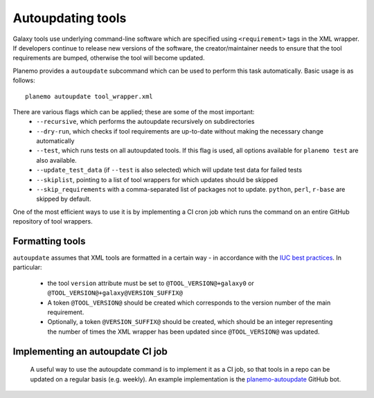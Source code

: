 =============================
Autoupdating tools
=============================

Galaxy tools use underlying command-line software which are specified using ``<requirement>`` tags in the XML wrapper. If developers continue to release new versions of the software, the creator/maintainer needs to ensure that the tool requirements are bumped, otherwise the tool will become updated.

Planemo provides a ``autoupdate`` subcommand which can be used to perform this task automatically. Basic usage is as follows:

::

    planemo autoupdate tool_wrapper.xml

There are various flags which can be applied; these are some of the most important:
  - ``--recursive``, which performs the autoupdate recursively on subdirectories
  - ``--dry-run``, which checks if tool requirements are up-to-date without making the necessary change automatically
  - ``--test``, which runs tests on all autoupdated tools. If this flag is used, all options available for ``planemo test`` are also available.
  - ``--update_test_data`` (if ``--test`` is also selected) which will update test data for failed tests
  - ``--skiplist``, pointing to a list of tool wrappers for which updates should be skipped
  - ``--skip_requirements`` with a comma-separated list of packages not to update.  ``python``, ``perl``, ``r-base`` are skipped by default.

One of the most efficient ways to use it is by implementing a CI cron job which runs the command on an entire GitHub repository of tool wrappers.

Formatting tools
=============================

``autoupdate`` assumes that XML tools are formatted in a certain way - in accordance with the `IUC best practices`_. In particular:

  - the tool ``version`` attribute must be set to ``@TOOL_VERSION@+galaxy0`` or ``@TOOL_VERSION@+galaxy@VERSION_SUFFIX@``
  - A token ``@TOOL_VERSION@`` should be created which corresponds to the version number of the main requirement.
  - Optionally, a token ``@VERSION_SUFFIX@`` should be created, which should be an integer representing the number of times the XML wrapper has been updated since ``@TOOL_VERSION@`` was updated.


Implementing an autoupdate CI job
=================================

 A useful way to use the autoupdate command is to implement it as a CI job, so that tools in a repo can be updated on a regular basis (e.g. weekly). An example implementation is the `planemo-autoupdate`_ GitHub bot.


.. _IUC best practices: https://galaxy-iuc-standards.readthedocs.io/en/latest/best_practices/tool_xml.html
.. _planemo-autoupdate: https://github.com/planemo-autoupdate/autoupdate